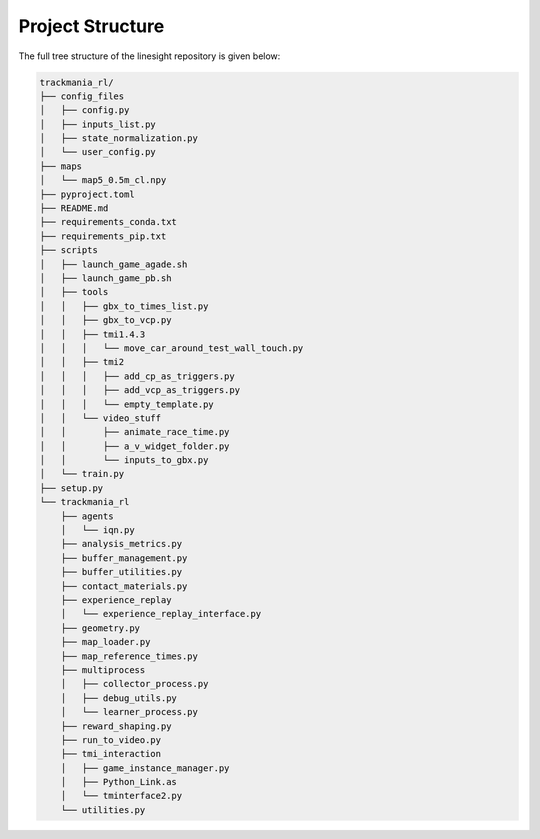 =================
Project Structure
=================

The full tree structure of the linesight repository is given below:

.. code-block:: bash

    trackmania_rl/
    ├── config_files
    │   ├── config.py
    │   ├── inputs_list.py
    │   ├── state_normalization.py
    │   └── user_config.py
    ├── maps
    │   └── map5_0.5m_cl.npy
    ├── pyproject.toml
    ├── README.md
    ├── requirements_conda.txt
    ├── requirements_pip.txt
    ├── scripts
    │   ├── launch_game_agade.sh
    │   ├── launch_game_pb.sh
    │   ├── tools
    │   │   ├── gbx_to_times_list.py
    │   │   ├── gbx_to_vcp.py
    │   │   ├── tmi1.4.3
    │   │   │   └── move_car_around_test_wall_touch.py
    │   │   ├── tmi2
    │   │   │   ├── add_cp_as_triggers.py
    │   │   │   ├── add_vcp_as_triggers.py
    │   │   │   └── empty_template.py
    │   │   └── video_stuff
    │   │       ├── animate_race_time.py
    │   │       ├── a_v_widget_folder.py
    │   │       └── inputs_to_gbx.py
    │   └── train.py
    ├── setup.py
    └── trackmania_rl
        ├── agents
        │   └── iqn.py
        ├── analysis_metrics.py
        ├── buffer_management.py
        ├── buffer_utilities.py
        ├── contact_materials.py
        ├── experience_replay
        │   └── experience_replay_interface.py
        ├── geometry.py
        ├── map_loader.py
        ├── map_reference_times.py
        ├── multiprocess
        │   ├── collector_process.py
        │   ├── debug_utils.py
        │   └── learner_process.py
        ├── reward_shaping.py
        ├── run_to_video.py
        ├── tmi_interaction
        │   ├── game_instance_manager.py
        │   ├── Python_Link.as
        │   └── tminterface2.py
        └── utilities.py
